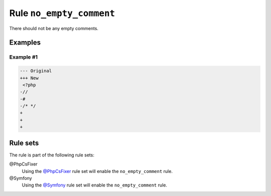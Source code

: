 =========================
Rule ``no_empty_comment``
=========================

There should not be any empty comments.

Examples
--------

Example #1
~~~~~~~~~~

.. code-block:: diff

   --- Original
   +++ New
    <?php
   -//
   -#
   -/* */
   +
   +
   +

Rule sets
---------

The rule is part of the following rule sets:

@PhpCsFixer
  Using the `@PhpCsFixer <./../../ruleSets/PhpCsFixer.rst>`_ rule set will enable the ``no_empty_comment`` rule.

@Symfony
  Using the `@Symfony <./../../ruleSets/Symfony.rst>`_ rule set will enable the ``no_empty_comment`` rule.
